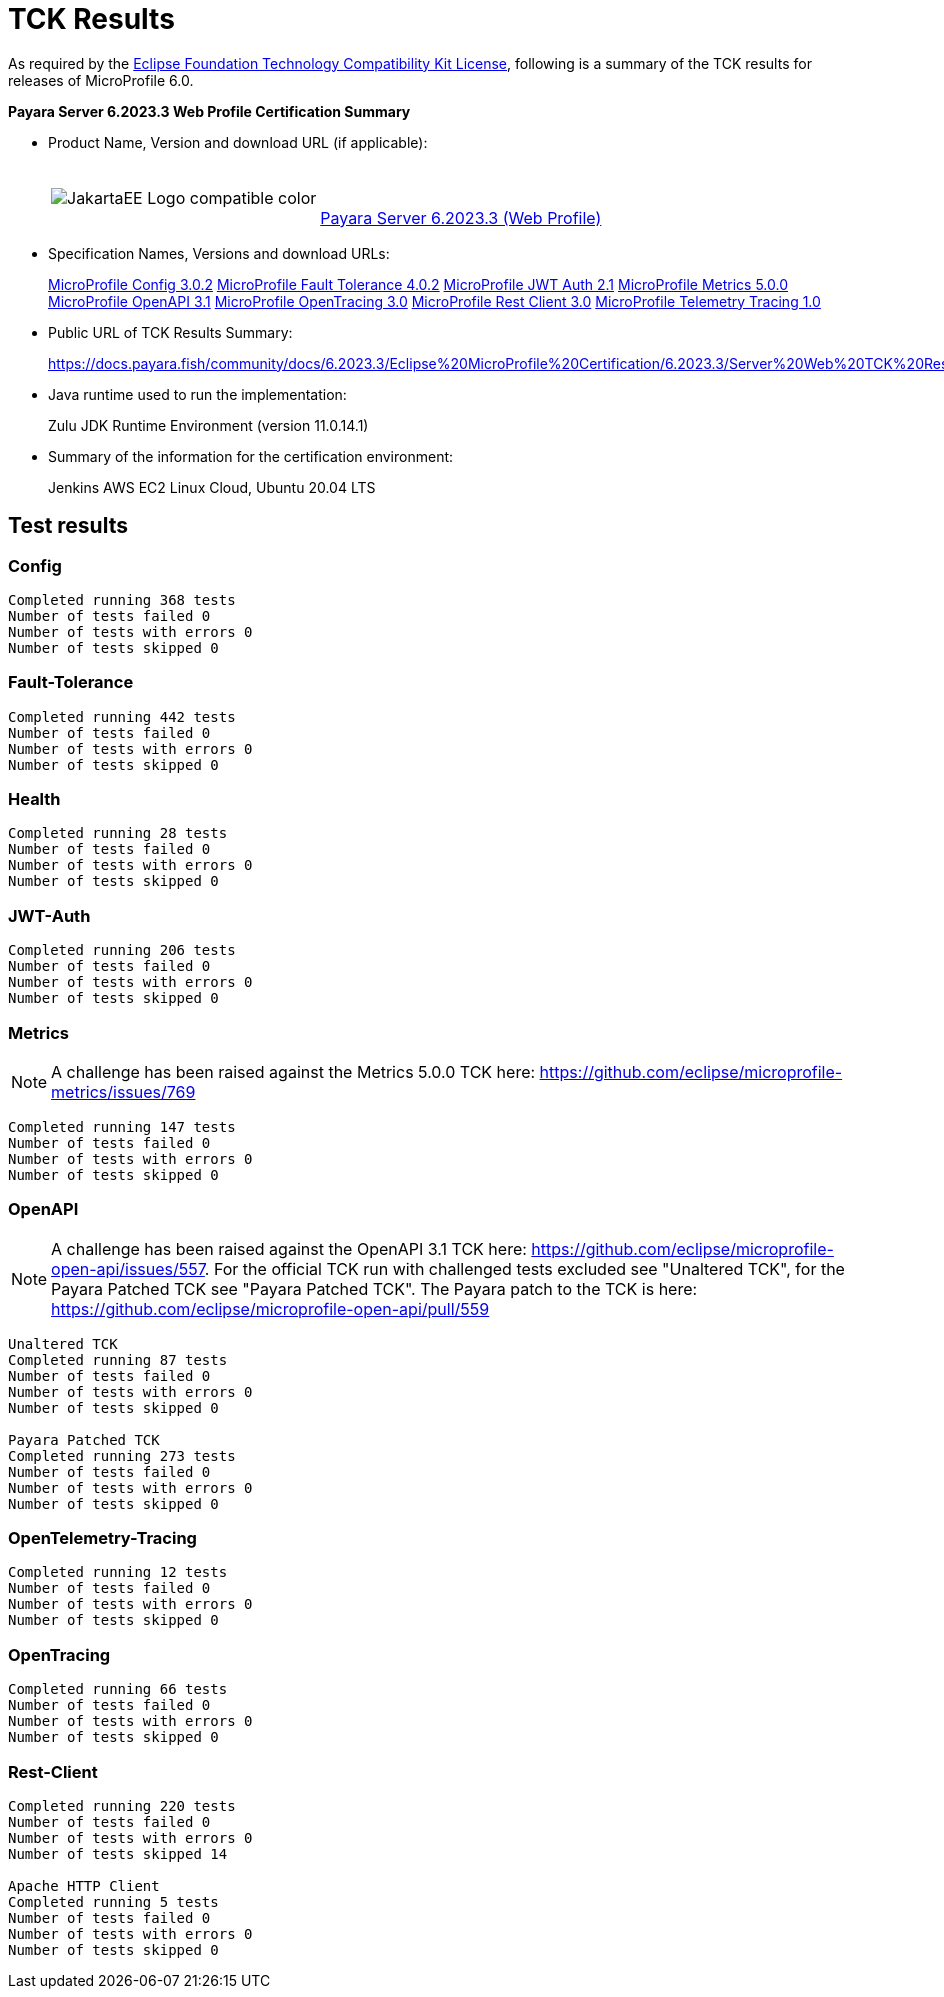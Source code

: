 [[tck-results]]
= TCK Results

As required by the https://www.eclipse.org/legal/tck.php[Eclipse Foundation Technology Compatibility Kit License], following is a summary of the TCK results for releases of MicroProfile 6.0.

**Payara Server 6.2023.3 Web Profile Certification Summary**

- Product Name, Version and download URL (if applicable):
+
[cols="1,2",grid=none,frame=none]
|===
|image:JakartaEE_Logo_compatible-color.png[]
|
{empty} +
{empty} +
https://www.payara.fish/downloads/payara-platform-community-edition/[Payara Server 6.2023.3 (Web Profile)]
|===

- Specification Names, Versions and download URLs:
+
https://download.eclipse.org/microprofile/microprofile-config-3.0.2/microprofile-config-spec-3.0.2.html[MicroProfile Config 3.0.2]
https://download.eclipse.org/microprofile/microprofile-fault-tolerance-4.0.2/microprofile-fault-tolerance-spec-4.0.2.html[MicroProfile Fault Tolerance 4.0.2]
https://download.eclipse.org/microprofile/microprofile-jwt-auth-2.1/microprofile-jwt-auth-spec-2.1.html[MicroProfile JWT Auth 2.1]
https://download.eclipse.org/microprofile/microprofile-metrics-5.0.0/microprofile-metrics-spec-5.0.0.html[MicroProfile Metrics 5.0.0]
https://download.eclipse.org/microprofile/microprofile-open-api-3.1/microprofile-openapi-spec-3.1.html[MicroProfile OpenAPI 3.1]
https://download.eclipse.org/microprofile/microprofile-opentracing-3.0/microprofile-opentracing-spec-3.0.html[MicroProfile OpenTracing 3.0]
https://download.eclipse.org/microprofile/microprofile-rest-client-3.0/microprofile-rest-client-spec-3.0.html[MicroProfile Rest Client 3.0]
https://download.eclipse.org/microprofile/microprofile-telemetry-1.0/tracing/microprofile-telemetry-tracing-spec-1.0.html[MicroProfile Telemetry Tracing 1.0]

- Public URL of TCK Results Summary:
+
https://docs.payara.fish/community/docs/6.2023.3/Eclipse%20MicroProfile%20Certification/6.2023.3/Server%20Web%20TCK%20Results.html


- Java runtime used to run the implementation:
+
Zulu JDK Runtime Environment (version 11.0.14.1)
- Summary of the information for the certification environment:
+
Jenkins AWS EC2 Linux Cloud, Ubuntu 20.04 LTS +

== Test results
### Config
```
Completed running 368 tests
Number of tests failed 0
Number of tests with errors 0
Number of tests skipped 0
```
### Fault-Tolerance
```
Completed running 442 tests
Number of tests failed 0
Number of tests with errors 0
Number of tests skipped 0
```
### Health
```
Completed running 28 tests
Number of tests failed 0
Number of tests with errors 0
Number of tests skipped 0
```
### JWT-Auth
```
Completed running 206 tests
Number of tests failed 0
Number of tests with errors 0
Number of tests skipped 0
```
### Metrics
NOTE: A challenge has been raised against the Metrics 5.0.0 TCK here: https://github.com/eclipse/microprofile-metrics/issues/769
```
Completed running 147 tests
Number of tests failed 0
Number of tests with errors 0
Number of tests skipped 0
```
### OpenAPI
NOTE: A challenge has been raised against the OpenAPI 3.1 TCK here: https://github.com/eclipse/microprofile-open-api/issues/557. For the official TCK run with challenged tests excluded see "Unaltered TCK", for the Payara Patched TCK see "Payara Patched TCK". The Payara patch to the TCK is here: https://github.com/eclipse/microprofile-open-api/pull/559
```
Unaltered TCK
Completed running 87 tests
Number of tests failed 0
Number of tests with errors 0
Number of tests skipped 0

Payara Patched TCK
Completed running 273 tests
Number of tests failed 0
Number of tests with errors 0
Number of tests skipped 0
```
### OpenTelemetry-Tracing
```
Completed running 12 tests
Number of tests failed 0
Number of tests with errors 0
Number of tests skipped 0
```
### OpenTracing
```
Completed running 66 tests
Number of tests failed 0
Number of tests with errors 0
Number of tests skipped 0
```
### Rest-Client
```
Completed running 220 tests
Number of tests failed 0
Number of tests with errors 0
Number of tests skipped 14

Apache HTTP Client
Completed running 5 tests
Number of tests failed 0
Number of tests with errors 0
Number of tests skipped 0
```


